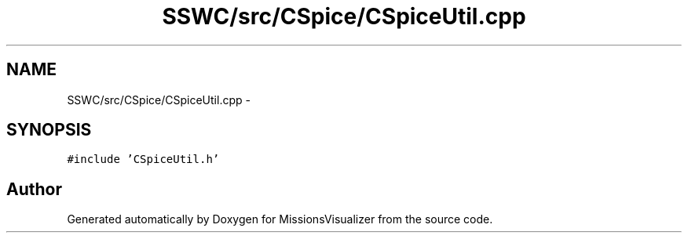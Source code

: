 .TH "SSWC/src/CSpice/CSpiceUtil.cpp" 3 "Mon May 9 2016" "Version 0.1" "MissionsVisualizer" \" -*- nroff -*-
.ad l
.nh
.SH NAME
SSWC/src/CSpice/CSpiceUtil.cpp \- 
.SH SYNOPSIS
.br
.PP
\fC#include 'CSpiceUtil\&.h'\fP
.br

.SH "Author"
.PP 
Generated automatically by Doxygen for MissionsVisualizer from the source code\&.
